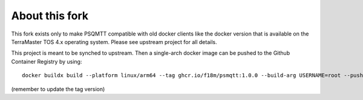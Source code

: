 ===============
About this fork
===============

This fork exists only to make PSQMTT compatible with old docker clients like the docker version that is
available on the TerraMaster TOS 4.x operating system.
Please see upstream project for all details.

This project is meant to be synched to upstream. Then a single-arch docker image can be pushed
to the Github Container Registry by using::

   docker buildx build --platform linux/arm64 --tag ghcr.io/f18m/psmqtt:1.0.0 --build-arg USERNAME=root --push .

(remember to update the tag version)


